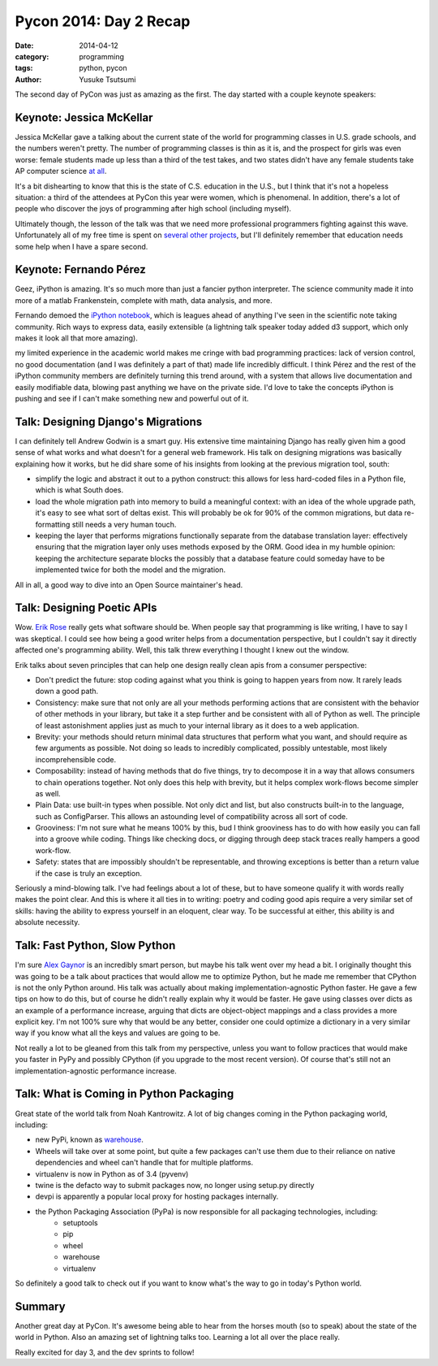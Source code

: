 =======================
Pycon 2014: Day 2 Recap
=======================
:date: 2014-04-12
:category: programming
:tags: python, pycon
:author: Yusuke Tsutsumi

The second day of PyCon was just as amazing as the first. The day
started with a couple keynote speakers:

--------------------------
Keynote: Jessica McKellar
--------------------------

Jessica McKellar gave a talking about the current state of the world
for programming classes in U.S. grade schools, and the numbers weren't
pretty. The number of programming classes is thin as it is, and the
prospect for girls was even worse: female students made up less than a
third of the test takes, and two states didn't have any female
students take AP computer science `at all
<http://thinkprogress.org/education/2014/01/14/3160181/test-girls-race/>`_.

It's a bit dishearting to know that this is the state of
C.S. education in the U.S., but I think that it's not a hopeless
situation: a third of the attendees at PyCon this year were women,
which is phenomenal. In addition, there's a lot of people who discover
the joys of programming after high school (including myself).

Ultimately though, the lesson of the talk was that we need more
professional programmers fighting against this wave. Unfortunately all
of my free time is spent on `several
<https://github.com/toumorokoshi/greyhawk-language>`_ `other
<https://github.com/toumorokoshi/sprinter>`_ `projects
<https://github.com/toumorokoshi/jenks>`_, but I'll definitely
remember that education needs some help when I have a spare second.

-----------------------
Keynote: Fernando Pérez
-----------------------

Geez, iPython is amazing. It's so much more than just a fancier python
interpreter. The science community made it into more of a matlab
Frankenstein, complete with math, data analysis, and more.

Fernando demoed the `iPython notebook
<http://ipython.org/notebook.html>`_, which is leagues ahead of
anything I've seen in the scientific note taking community. Rich ways
to express data, easily extensible (a lightning talk speaker today added d3
support, which only makes it look all that more amazing).

my limited experience in the academic world makes me cringe with bad
programming practices: lack of version control, no good documentation
(and I was definitely a part of that) made life incredibly
difficult. I think Pérez and the rest of the iPython community members
are definitely turning this trend around, with a system that allows
live documentation and easily modifiable data, blowing past anything
we have on the private side. I'd love to take the concepts iPython is
pushing and see if I can't make something new and powerful out of it.

-----------------------------------
Talk: Designing Django's Migrations
-----------------------------------

I can definitely tell Andrew Godwin is a smart guy. His extensive time
maintaining Django has really given him a good sense of what works and
what doesn't for a general web framework. His talk on designing
migrations was basically explaining how it works, but he did share
some of his insights from looking at the previous migration tool, south:

* simplify the logic and abstract it out to a python construct: this
  allows for less hard-coded files in a Python file, which is what South does.
* load the whole migration path into memory to build a meaningful
  context: with an idea of the whole upgrade path, it's easy to see
  what sort of deltas exist. This will probably be ok for 90% of the common migrations, but
  data re-formatting still needs a very human touch.
* keeping the layer that performs migrations functionally separate
  from the database translation layer: effectively ensuring that the
  migration layer only uses methods exposed by the ORM. Good idea in
  my humble opinion: keeping the architecture separate blocks the
  possibly that a database feature could someday have to be
  implemented twice for both the model and the migration.

All in all, a good way to dive into an Open Source maintainer's head.

---------------------------
Talk: Designing Poetic APIs
---------------------------

Wow. `Erik Rose <https://twitter.com/ErikRose>`_ really gets what
software should be. When people say that programming is like writing,
I have to say I was skeptical. I could see how being a good writer
helps from a documentation perspective, but I couldn't say it directly
affected one's programming ability. Well, this talk threw everything I
thought I knew out the window.

Erik talks about seven principles that can help one design really
clean apis from a consumer perspective:

* Don't predict the future: stop coding against what you think is
  going to happen years from now. It rarely leads down a good path.
* Consistency: make sure that not only are all your methods performing
  actions that are consistent with the behavior of other methods in
  your library, but take it a step further and be consistent with all
  of Python as well. The principle of least astonishment applies just as much to your internal library as it does to a web application.
* Brevity: your methods should return minimal data structures that
  perform what you want, and should require as few arguments as
  possible. Not doing so leads to incredibly complicated, possibly
  untestable, most likely incomprehensible code.
* Composability: instead of having methods that do five things, try to
  decompose it in a way that allows consumers to chain operations
  together. Not only does this help with brevity, but it helps complex
  work-flows become simpler as well.
* Plain Data: use built-in types when possible. Not only dict and
  list, but also constructs built-in to the language, such as
  ConfigParser. This allows an astounding level of compatibility
  across all sort of code.
* Grooviness: I'm not sure what he means 100% by this, bud I think
  grooviness has to do with how easily you can fall into a groove
  while coding. Things like checking docs, or digging through deep
  stack traces really hampers a good work-flow.
* Safety: states that are impossibly shouldn't be representable, and
  throwing exceptions is better than a return value if the case is
  truly an exception.

Seriously a mind-blowing talk. I've had feelings about a lot of these,
but to have someone qualify it with words really makes the point
clear. And this is where it all ties in to writing: poetry and coding
good apis require a very similar set of skills: having the ability to
express yourself in an eloquent, clear way. To be successful at either,
this ability is and absolute necessity.

------------------------------
Talk: Fast Python, Slow Python
------------------------------

I'm sure `Alex Gaynor <https://twitter.com/alex_gaynor>`_ is an
incredibly smart person, but maybe his talk went over my head a bit. I
originally thought this was going to be a talk about practices that
would allow me to optimize Python, but he made me remember that
CPython is not the only Python around. His talk was actually about
making implementation-agnostic Python faster. He gave a few tips on
how to do this, but of course he didn't really explain why it would be
faster. He gave using classes over dicts as an example of a performance
increase, arguing that dicts are object-object mappings and a class
provides a more explicit key.  I'm not 100% sure why that would be any
better, consider one could optimize a dictionary in a very similar
way if you know what all the keys and values are going to be.

Not really a lot to be gleaned from this talk from my perspective,
unless you want to follow practices that would make you faster in PyPy
and possibly CPython (if you upgrade to the most recent version). Of
course that's still not an implementation-agnostic performance increase.

----------------------------------------
Talk: What is Coming in Python Packaging
----------------------------------------

Great state of the world talk from Noah Kantrowitz. A lot of big
changes coming in the Python packaging world, including:

* new PyPi, known as `warehouse <https://github.com/pypa/warehouse>`_.
* Wheels will take over at some point, but quite a few packages can't
  use them due to their reliance on native dependencies and wheel
  can't handle that for multiple platforms.
* virtualenv is now in Python as of 3.4 (pyvenv)
* twine is the defacto way to submit packages now, no longer using setup.py directly
* devpi is apparently a popular local proxy for hosting packages internally.
* the Python Packaging Association (PyPa) is now responsible for all packaging technologies, including:
    * setuptools
    * pip
    * wheel
    * warehouse
    * virtualenv

So definitely a good talk to check out if you want to know what's the way to go in today's Python world.

-------
Summary
-------

Another great day at PyCon. It's awesome being able to hear from the
horses mouth (so to speak) about the state of the world in
Python. Also an amazing set of lightning talks too. Learning a lot all
over the place really.

Really excited for day 3, and the dev sprints to follow!
